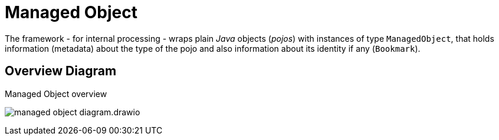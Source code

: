 = Managed Object

:Notice: Licensed to the Apache Software Foundation (ASF) under one or more contributor license agreements. See the NOTICE file distributed with this work for additional information regarding copyright ownership. The ASF licenses this file to you under the Apache License, Version 2.0 (the "License"); you may not use this file except in compliance with the License. You may obtain a copy of the License at. http://www.apache.org/licenses/LICENSE-2.0 . Unless required by applicable law or agreed to in writing, software distributed under the License is distributed on an "AS IS" BASIS, WITHOUT WARRANTIES OR  CONDITIONS OF ANY KIND, either express or implied. See the License for the specific language governing permissions and limitations under the License.

The framework - for internal processing - wraps plain _Java_ objects (_pojos_)
with instances of type `ManagedObject`, 
that holds information (metadata) about the type of the pojo 
and also information about its identity if any (`Bookmark`).  

== Overview Diagram

.Managed Object overview
image:managed-object-diagram.drawio.svg[]
